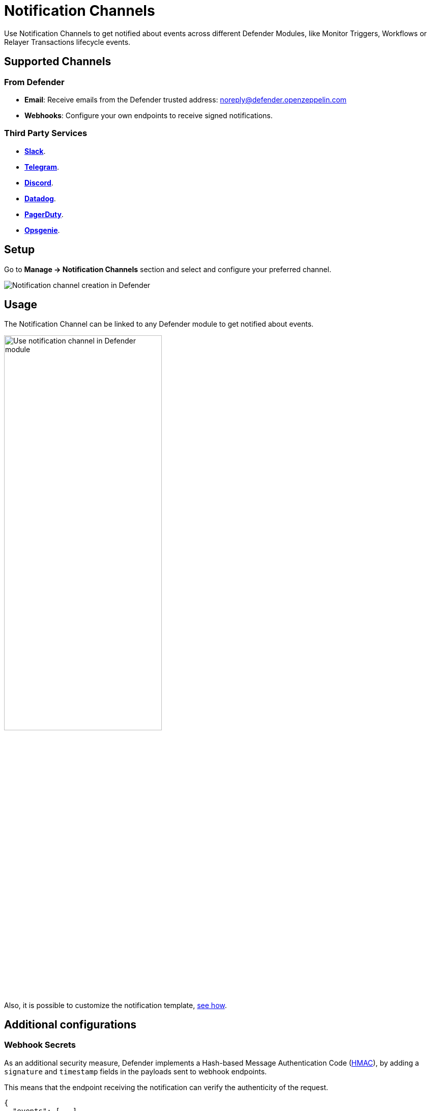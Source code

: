 [[notification-channels]]
= Notification Channels

Use Notification Channels to get notified about events across different Defender Modules, like Monitor Triggers, Workflows or Relayer Transactions lifecycle events.

[[supported-channels]]
== Supported Channels

[[from-defender]]
=== From Defender
- *Email*: Receive emails from the Defender trusted address: noreply@defender.openzeppelin.com
- *Webhooks*: Configure your own endpoints to receive signed notifications.

[[third-party-services]]
=== Third Party Services
- https://slack.com/[*Slack*, window=_blank].
- https://telegram.org/[*Telegram*, window=_blank].
- https://discord.com/[*Discord*, window=_blank].
- https://www.datadoghq.com/[*Datadog*, window=_blank].
- https://www.pagerduty.com/[*PagerDuty*, window=_blank].
- https://www.atlassian.com/software/opsgenie[*Opsgenie*, window=_blank].



[[setup]]
== Setup

Go to *Manage -> Notification Channels* section and select and configure your preferred channel.

++++
<div class="flex justify-center">
  <img src="../_images/notification-channel-setup-1.0.png" alt="Notification channel creation in Defender">
</div>
++++

[[usage]]
== Usage
The Notification Channel can be linked to any Defender module to get notified about events.

++++
<div class="flex justify-center">
  <img src="../_images/notification-channel-setup-2.0.png" alt="Use notification channel in Defender module" style="width: 60%">
</div>
++++

Also, it is possible to customize the notification template, xref:module/monitor.adoc#customizing-notification[see how].


[[additional-configurations]]
== Additional configurations

[[webhooks]]
=== Webhook Secrets

As an additional security measure, Defender implements a Hash-based Message Authentication Code (https://docs.flashbots.net/flashbots-protect/rpc/quick-start[HMAC, window=_blank]), by adding a `signature` and `timestamp` fields in the payloads sent to webhook endpoints. 

This means that the endpoint receiving the notification can verify the authenticity of the request.

```js
{
  "events": [...],
  "timestamp": "2024-07-04T17:02:40.364Z",
  "signature": "b20d0784b9d82f61fd22ce4fc1ae486b213b3d8d9e24e0ad2e9194d95bca1ece",
}
```

Each webhook notification has a secret key associated that can be accessed under *Manage -> Notification Channnels -> Webhook details*.

The `signature` field is generated using the `webhook secret` as the key.

NOTE: Only Admin users in the Account have permission to see the webhook secret.


// TODO: add screenshot here.

[[signature-validation]]
====  Signature Validation

[[using-defender-sdk]]
=====  Using Defender SDK

The authenticity of the signature can be validated using `verifySignature` utility function in xref:sdk.adoc[Defender SDK].

```js
function webhookHandler(req, res) {

  const defender = new Defender({
    apiKey: process.env.API_KEY,
    apiSecret: process.env.API_SECRET,
  });

  const valid = client.notificationChannel.verifySignature({
    secret: WEBHOOK_SECRET,
    signature: req.signature,
    timestamp: req.timestamp,
    validityInMs: 1000 * 60 * 10, // 10 mins
  });

  if (!valid) throw new Error("Invalid signature!");

  // your handler code
}
```

[[manual-verifcation]]
=====  Manual Verification

The signature is generated using HMAC with `SHA256` algorithm, so it can be verified in any programming language using the right `Webhook Secret`.

[[python-example]]
=====  Python example


```py
from datetime import datetime, timedelta, UTC
import hmac
import hashlib

def verify_signature(secret: str, timestamp: str, signature: str) -> bool:
    # Parse the timestamp
    try:
        timestamp_dt = datetime.fromisoformat(timestamp)
    except ValueError:
        return False  # Invalid timestamp format

    # Get the current time and calculate the time difference
    current_time = datetime.now(UTC)
    time_difference = current_time - timestamp_dt

    # Check if the time difference is within the allowed range (10 minutes)
    if time_difference > timedelta(minutes=10):
        return False

    # Create a new HMAC object using the secret and the SHA256 hash algorithm
    hmac_obj = hmac.new(secret.encode(), timestamp.encode(), hashlib.sha256)

    # Generate signature
    generated_signature = hmac_obj.hexdigest()

    # Compare the generated signature with the provided signature
    return hmac.compare_digest(generated_signature, signature)
```